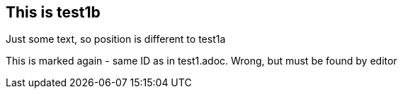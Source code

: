 == This is test1b



Just some text, so position is different to test1a 

[[section-test1]]
This is marked again - same ID as in test1.adoc. Wrong, but must be found by editor